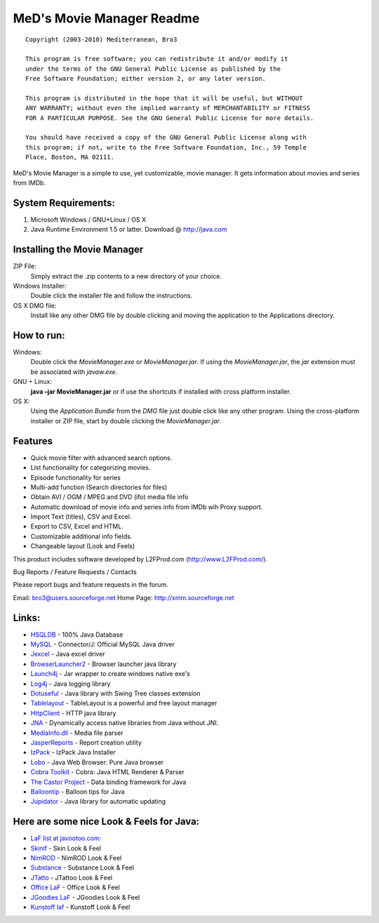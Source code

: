 .. This document is written in reStructuredText format

============================================
MeD's Movie Manager Readme
============================================

::

	Copyright (2003-2010) Mediterranean, Bro3

	This program is free software; you can redistribute it and/or modify it 
	under the terms of the GNU General Public License as published by the 
	Free Software Foundation; either version 2, or any later version.

	This program is distributed in the hope that it will be useful, but WITHOUT 
	ANY WARRANTY; without even the implied warranty of MERCHANTABILITY or FITNESS 
	FOR A PARTICULAR PURPOSE. See the GNU General Public License for more details.

	You should have received a copy of the GNU General Public License along with 
	this program; if not, write to the Free Software Foundation, Inc., 59 Temple 
	Place, Boston, MA 02111.


MeD's Movie Manager is a simple to use, yet customizable, movie manager. It gets
information about movies and series from IMDb.


~~~~~~~~~~~~~~~~~~~~~
System Requirements:
~~~~~~~~~~~~~~~~~~~~~

1.  Microsoft Windows / GNU+Linux / OS X
2.  Java Runtime Environment 1.5 or latter.
    Download @ http://java.com

~~~~~~~~~~~~~~~~~~~~~~~~~~~~~
Installing the Movie Manager
~~~~~~~~~~~~~~~~~~~~~~~~~~~~~

ZIP File:               
        Simply extract the .zip contents to a new directory of your choice.
    
Windows Installer:  
        Double click the installer file and follow the instructions.

OS X DMG file:  
        Install like any other DMG file by double clicking and moving the 
        application to the Applications directory.

~~~~~~~~~~~~~~~~~~~~~
How to run: 
~~~~~~~~~~~~~~~~~~~~~

Windows:       
			   Double click the *MovieManager.exe* or *MovieManager.jar*. If using the *MovieManager.jar*, the *jar* extension must be associated with *javaw.exe*.

GNU + Linux:   
	  		   **java –jar MovieManager.jar** or if use the shortcuts if installed with cross platform installer.

OS X:          
   			   Using the *Application Bundle* from the *DMG* file just double click like any other program. Using the cross-platform installer or ZIP file, start by double clicking the *MovieManager.jar*.


~~~~~~~~~~~~~~~~~~~~~
Features
~~~~~~~~~~~~~~~~~~~~~

* Quick movie filter with advanced search options.
* List functionality for categorizing movies.
* Episode functionality for series
* Multi-add function (Search directories for files)
* Obtain AVI / OGM / MPEG and DVD (ifo) media file info
* Automatic download of movie info and series info from IMDb wih Proxy support. 
* Import Text (titles), CSV and Excel.
* Export to CSV, Excel and HTML.
* Customizable additional info fields.
* Changeable layout (Look and Feels)


This product includes software developed by L2FProd.com  (http://www.L2FProd.com/).

Bug Reports / Feature Requests / Contacts

Please report bugs and feature requests in the forum.

Email: bro3@users.sourceforge.net
Home Page: http://xmm.sourceforge.net

~~~~~~~~~~~~~~~~~~~~~
Links:
~~~~~~~~~~~~~~~~~~~~~


* `HSQLDB             <http://www.hsqldb.org>`_ - 100% Java Database
* `MySQL 			  <http://www.mysql.com/products/connector/j>`_ - Connector/J: Official MySQL Java driver
* `Jexcel 			  <http://www.andykhan.com/jexcelapi>`_ - Java excel driver
* `BrowserLauncher2	  <http://browserlaunch2.sourceforge.net>`_ - Browser launcher java library
* `Launch4j 		  <http://launch4j.sourceforge.net>`_ - Jar wrapper to create windows native exe's
* `Log4j   		  	  <http://logging.apache.org/log4j/docs/index.html>`_ - Java logging library
* `Dotuseful 		  <http://dotuseful.sourceforge.net>`_ - Java library with Swing Tree classes extension
* `Tablelayout 		  <https://tablelayout.dev.java.net>`_ - TableLayout is a powerful and free layout manager
* `HttpClient		  <http://jakarta.apache.org/commons/httpclient>`_ - HTTP java library
* `JNA 			      <https://jna.dev.java.net/>`_ - Dynamically access native libraries from Java without JNI.
* `MediaInfo.dll	  <http://mediainfo.sourceforge.net/en>`_ - Media file parser
* `JasperReports	  <http://jasperforge.org/projects/jasperreports>`_ - Report creation utility
* `IzPack			  <http://izpack.org>`_ - IzPack Java Installer
* `Lobo				  <http://lobobrowser.org/java-browser.jsp>`_ - Java Web Browser: Pure Java browser
* `Cobra Toolkit	  <http://lobobrowser.org/cobra.jsp>`_ - Cobra: Java HTML Renderer & Parser
* `The Castor Project <http://www.castor.org>`_ - Data binding framework for Java
* `Balloontip 		  <https://balloontip.dev.java.net>`_ - Balloon tips for Java
* `Jupidator          <https://sourceforge.net/projects/jupidator>`_ - Java library for automatic updating



~~~~~~~~~~~~~~~~~~~~~~~~~~~~~~~~~~~~~~~~~~
Here are some nice Look & Feels for Java:
~~~~~~~~~~~~~~~~~~~~~~~~~~~~~~~~~~~~~~~~~~

* `LaF list at javootoo.com:  <http://javootoo.l2fprod.com>`_
* `Skinlf 		  <http://www.L2FProd.com>`_ - Skin Look & Feel
* `NimROD 		  <http://personales.ya.com/nimrod/index-en.html>`_ - NimROD Look & Feel
* `Substance 	  <https://substance.dev.java.net>`_ - Substance Look & Feel
* `JTatto   	  <http://www.jtattoo.net>`_ - JTattoo Look & Feel
* `Office LaF 	  <http://officelnfs.sourceforge.net>`_ - Office Look & Feel
* `JGoodies LaF   <http://www.jgoodies.com>`_ - JGoodies Look & Feel
* `Kunstoff laf   <http://www.incors.org>`_ - Kunstoff Look & Feel
